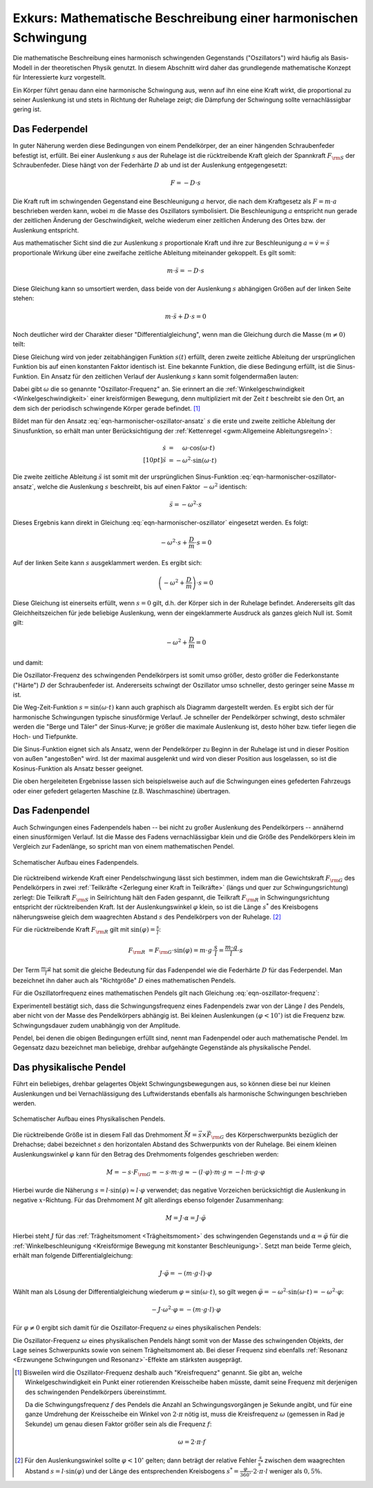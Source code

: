 .. _Mathematische Beschreibung einer harmonischen Schwingung:

Exkurs: Mathematische Beschreibung einer harmonischen Schwingung
================================================================

Die mathematische Beschreibung eines harmonisch schwingenden Gegenstands
("Oszillators") wird häufig als Basis-Modell in der theoretischen Physik
genutzt. In diesem Abschnitt wird daher das grundlegende mathematische Konzept
für Interessierte kurz vorgestellt.

Ein Körper führt genau dann eine harmonische Schwingung aus, wenn auf ihn eine
eine Kraft wirkt, die proportional zu seiner Auslenkung ist und stets in
Richtung der Ruhelage zeigt; die Dämpfung der Schwingung sollte vernachlässigbar
gering ist. 


.. index:: Federpendel
.. _Federpendel:

Das Federpendel
---------------

In guter Näherung werden diese Bedingungen von einem Pendelkörper, der an einer
hängenden Schraubenfeder befestigt ist, erfüllt. Bei einer Auslenkung :math:`s`
aus der Ruhelage ist die rücktreibende Kraft gleich der Spannkraft :math:`F
_{\rm{S}}` der Schraubenfeder. Diese hängt von der Federhärte :math:`D` ab und
ist der Auslenkung entgegengesetzt:

.. math::
    
    F = - D \cdot s

Die Kraft ruft im schwingenden Gegenstand eine Beschleunigung :math:`a` hervor,
die nach dem Kraftgesetz als :math:`F = m \cdot a` beschrieben werden kann,
wobei :math:`m` die Masse des Oszillators symbolisiert. Die Beschleunigung
:math:`a` entspricht nun gerade der zeitlichen Änderung der Geschwindigkeit,
welche wiederum einer zeitlichen Änderung des Ortes bzw. der Auslenkung
entspricht.

Aus mathematischer Sicht sind die zur Auslenkung :math:`s` proportionale Kraft
und ihre zur Beschleunigung :math:`a = \dot{v} = \ddot{s}` proportionale Wirkung
über eine zweifache zeitliche Ableitung miteinander gekoppelt. Es gilt somit:

.. math::
    
    m \cdot \ddot{s} = - D \cdot s

Diese Gleichung kann so umsortiert werden, dass beide von der Auslenkung
:math:`s` abhängigen Größen auf der linken Seite stehen:

.. math::
    
    m \cdot \ddot{s} + D \cdot s = 0

Noch deutlicher wird der Charakter dieser "Differentialgleichung", wenn man die
Gleichung durch die Masse :math:`(m \ne 0)` teilt:

.. math::
    :label: eqn-harmonischer-oszillator
    
    \ddot{s} + \frac{D}{m} \cdot s = 0

Diese Gleichung wird von jeder zeitabhängigen Funktion :math:`s(t)` erfüllt,
deren zweite zeitliche Ableitung der ursprünglichen Funktion bis auf einen
konstanten Faktor identisch ist. Eine bekannte Funktion, die diese Bedingung
erfüllt, ist die Sinus-Funktion. Ein Ansatz für den zeitlichen Verlauf der
Auslenkung :math:`s`  kann somit folgendermaßen lauten:

.. math::
    :label: eqn-harmonischer-oszillator-ansatz
    
    s = \sin{(\omega \cdot t)}

Dabei gibt :math:`\omega` die so genannte "Oszillator-Frequenz" an. Sie erinnert
an die :ref:`Winkelgeschwindigkeit <Winkelgeschwindigkeit>` einer kreisförmigen
Bewegung, denn multipliziert mit der Zeit :math:`t` beschreibt sie den Ort, an
dem sich der periodisch schwingende Körper gerade befindet. [#]_

Bildet man für den Ansatz :eq:`eqn-harmonischer-oszillator-ansatz` :math:`s` die
erste und zweite zeitliche Ableitung der Sinusfunktion, so erhält man unter
Berücksichtigung der :ref:`Kettenregel <gwm:Allgemeine Ableitungsregeln>`:

.. math::
    
    \dot{s} &= \phantom{+} \omega \cdot \cos{(\omega \cdot t)} \\[10pt]
    \ddot{s} &= - \omega ^2 \cdot \sin{(\omega \cdot t)}

Die zweite zeitliche Ableitung :math:`\ddot{s}` ist somit mit der ursprünglichen
Sinus-Funktion :eq:`eqn-harmonischer-oszillator-ansatz`, welche die Auslenkung
:math:`s` beschreibt, bis auf einen Faktor :math:`- \omega ^2` identisch:

.. math::
    
    \ddot{s} = - \omega ^2 \cdot s
    
Dieses Ergebnis kann direkt in Gleichung :eq:`eqn-harmonischer-oszillator`
eingesetzt werden. Es folgt:

.. math::
    
    - \omega ^2 \cdot s + \frac{D}{m} \cdot s = 0

Auf der linken Seite kann :math:`s` ausgeklammert werden. Es ergibt sich:

.. math::
    
    \left( - \omega ^2 + \frac{D}{m} \right) \cdot s = 0

Diese Gleichung ist einerseits erfüllt, wenn :math:`s = 0` gilt, d.h. der
Körper sich in der Ruhelage befindet. Andererseits gilt das Gleichheitszeichen
für jede beliebige Auslenkung, wenn der eingeklammerte Ausdruck als ganzes
gleich Null ist. Somit gilt:

.. math::
    
   -  \omega ^2 +  \frac{D}{m} = 0

und damit:

.. math::
    :label: eqn-oszillator-frequenz
    
    \omega ^2 = \frac{D}{m} \quad \Leftrightarrow \quad \omega = \sqrt{\frac{D}{m} } 

Die Oszillator-Frequenz des schwingenden Pendelkörpers ist somit umso größer,
desto größer die Federkonstante ("Härte") :math:`D` der Schraubenfeder ist.
Andererseits schwingt der Oszillator umso schneller, desto geringer seine Masse
:math:`m` ist. 

.. Schwingungsdauer:

.. Aus :math:`D^2 = m \cdot \omega^2 = \frac{4 \cdot \pi^2}{T^2}` erhält man 
.. T = 2 \cdot \pi \cdot \sqrt{\frac{m}{D}}

Die Weg-Zeit-Funktion :math:`s = \sin{(\omega \cdot t)}` kann auch graphisch
als Diagramm dargestellt werden. Es ergibt sich der für harmonische
Schwingungen typische sinusförmige Verlauf. Je schneller der Pendelkörper
schwingt, desto schmäler werden die "Berge und Täler" der Sinus-Kurve; je
größer die maximale Auslenkung ist, desto höher bzw. tiefer liegen die Hoch-
und Tiefpunkte. 

Die Sinus-Funktion eignet sich als Ansatz, wenn der Pendelkörper zu Beginn in
der Ruhelage ist und in dieser Position von außen "angestoßen" wird. Ist der
maximal ausgelenkt und wird von dieser Position aus losgelassen, so ist die
Kosinus-Funktion als Ansatz besser geeignet. 

Die oben hergeleiteten Ergebnisse lassen sich beispielsweise auch auf die
Schwingungen eines gefederten Fahrzeugs oder einer gefedert gelagerten Maschine
(z.B. Waschmaschine) übertragen.

.. index:: Fadenpendel, Mathematisches Pendel
.. _Fadenpendel:

Das Fadenpendel
---------------

Auch Schwingungen eines Fadenpendels haben -- bei nicht zu großer Auslenkung des
Pendelkörpers -- annähernd einen sinusförmigen Verlauf. Ist die Masse des Fadens
vernachlässigbar klein und die Größe des Pendelkörpers klein im Vergleich zur
Fadenlänge, so spricht man von einem mathematischen Pendel. 

.. figure:: ../../pics/mechanik/schwingungen-und-wellen/fadenpendel.png
    :name: fig-fadenpendel
    :alt:  fig-fadenpendel
    :align: center
    :width: 35%

    Schematischer Aufbau eines Fadenpendels.

    .. only:: html
    
        :download:`SVG: Fadenpendel
        <../../pics/mechanik/schwingungen-und-wellen/fadenpendel.svg>`

Die rücktreibend wirkende Kraft einer Pendelschwingung lässt sich bestimmen,
indem man die Gewichtskraft :math:`F _{\rm{G}}` des Pendelkörpers in zwei
:ref:`Teilkräfte <Zerlegung einer Kraft in Teilkräfte>` (längs und quer zur
Schwingungsrichtung) zerlegt: Die Teilkraft :math:`F _{\rm{S}}` in Seilrichtung
hält den Faden gespannt, die Teilkraft :math:`F _{\rm{R}}` in
Schwingungsrichtung entspricht der rücktreibenden Kraft. Ist der
Auslenkungswinkel :math:`\varphi` klein, so ist die Länge :math:`s ^{*}` des
Kreisbogens näherungsweise gleich dem waagrechten Abstand :math:`s` des
Pendelkörpers von der Ruhelage. [#]_

.. index:: Richtgröße

Für die rücktreibende Kraft :math:`F _{\rm{R}}` gilt mit :math:`\sin{(\varphi)}
= \frac{s}{l}`:

.. math::
    
    F _{\rm{R}} &= F _{\rm{G}} \cdot \sin{(\varphi)} = m \cdot g \cdot \frac{s}{l} 
    = \frac{m \cdot g}{l} \cdot s 

Der Term :math:`\frac{m \cdot g}{l}` hat somit die gleiche Bedeutung für das
Fadenpendel wie die Federhärte :math:`D` für das Federpendel. Man bezeichnet
ihn daher auch als "Richtgröße" :math:`D` eines mathematischen Pendels.

Für die Oszillatorfrequenz eines mathematischen Pendels gilt nach Gleichung
:eq:`eqn-oszillator-frequenz`:

.. math::
    :label: eqn-oszillator-frequenz-fadenpendel
    
    \omega = \sqrt{\frac{D}{m}} = \sqrt{\frac{g}{l}}

Experimentell bestätigt sich, dass die Schwingungsfrequenz eines Fadenpendels
zwar von der Länge :math:`l` des Pendels, aber nicht von der Masse des
Pendelkörpers abhängig ist. Bei kleinen Auslenkungen :math:`(\varphi < 10
^{\circ})` ist die Frequenz bzw. Schwingungsdauer zudem unabhängig von der
Amplitude.

Pendel, bei denen die obigen Bedingungen erfüllt sind, nennt man Fadenpendel
oder auch mathematische Pendel. Im Gegensatz dazu bezeichnet man beliebige,
drehbar aufgehängte Gegenstände als physikalische Pendel.


.. index:: Physikalisches Pendel
.. _Physikalisches Pendel:

Das physikalische Pendel
------------------------

Führt ein beliebiges, drehbar gelagertes Objekt Schwingungsbewegungen aus, so
können diese bei nur kleinen Auslenkungen und bei Vernachlässigung des
Luftwiderstands ebenfalls als harmonische Schwingungen beschrieben werden.

.. figure:: ../../pics/mechanik/schwingungen-und-wellen/physikalisches-pendel.png
    :name: fig-physikalisches-pendel
    :alt:  fig-physikalisches-pendel
    :align: center
    :width: 35%

    Schematischer Aufbau eines Physikalischen Pendels.

    .. only:: html
    
        :download:`SVG: Physikalisches Pendel
        <../../pics/mechanik/schwingungen-und-wellen/physikalisches-pendel.svg>`

Die rücktreibende Größe ist in diesem Fall das Drehmoment :math:`\vec{M} =
\vec{s} \times \vec{F} _{\rm{G}}` des Körperschwerpunkts bezüglich der Drehachse;
dabei bezeichnet :math:`s` den horizontalen Abstand des Schwerpunkts von der
Ruhelage. Bei einem kleinen Auslenkungswinkel :math:`\varphi` kann für den
Betrag des Drehmoments folgendes geschrieben werden:

.. math::
    
    M = - s \cdot F _{\rm{G}} = - s \cdot m \cdot g \approx  - (l \cdot \varphi) \cdot
    m \cdot g = - l \cdot m \cdot g \cdot \varphi

Hierbei wurde die Näherung :math:`s = l \cdot \sin{(\varphi)} \approx l \cdot
\varphi` verwendet; das negative Vorzeichen berücksichtigt die Auslenkung in
negative :math:`x`-Richtung. Für das Drehmoment :math:`M` gilt allerdings
ebenso folgender Zusammenhang:

.. math::
    
    M = J \cdot \alpha = J \cdot \ddot{\varphi}

Hierbei steht :math:`J` für das :ref:`Trägheitsmoment <Trägheitsmoment>` des
schwingenden Gegenstands und :math:`\alpha = \ddot{\varphi}` für die
:ref:`Winkelbeschleunigung <Kreisförmige Bewegung mit konstanter
Beschleunigung>`. Setzt man beide Terme gleich, erhält man folgende
Differentialgleichung:

.. math::
    
    J \cdot \ddot{\varphi} = -(m \cdot g \cdot l) \cdot \varphi

Wählt man als Lösung der Differentialgleichung wiederum :math:`\varphi =
\sin{(\omega \cdot t)}`, so gilt wegen :math:`\ddot{\varphi} = -\omega^2 \cdot
\sin{(\omega \cdot t)} = - \omega^2 \cdot \varphi`:

.. math::
    
    - J \cdot \omega^2 \cdot \varphi = -(m \cdot g \cdot l) \cdot \varphi

Für :math:`\varphi \ne 0` ergibt sich damit für die Oszillator-Frequenz
:math:`\omega` eines physikalischen Pendels:

.. math::
    :label: eqn-oszillator-frequenz-physikalisches-pendel
    
    J \cdot \omega ^2 = m \cdot g \cdot l \quad \Leftrightarrow \quad \omega =
    \sqrt{\frac{m \cdot g \cdot l}{J}}

Die Oszillator-Frequenz :math:`\omega` eines physikalischen Pendels hängt somit
von der Masse des schwingenden Objekts, der Lage seines Schwerpunkts sowie von
seinem Trägheitsmoment ab. Bei dieser Frequenz sind ebenfalls :ref:`Resonanz
<Erzwungene Schwingungen und Resonanz>`-Effekte am stärksten ausgeprägt.



..  
    Bei Flüssigkeitsschwingungen, beispielsweise einem U-Rohr, ist nur die
    Länge der Flüssigkeitssäule von Bedeutung. Die Art der Flüssigkeit, die
    Querschnittsfläche des U-Rohrs und die unterschiedlichen
    Flüssigkeitshöhen auf beiden Seiten haben keinen Einfluss.
    Auch: Hahn S.367
    
    In der Ruhelage haben die Flüssigkeitssäulen in den Schenkeln eines U-Rohres
    nach Bild 5.4 gleiche Höhe. Drückt man die eine Säule um ein Stück x tiefer, so
    steigt die andere um den gleichen Betrag, falls die Querschnitte A in beiden
    Schenkeln gleich sind. Die Höhendifferenz ist dann 2 \cdot x, der Druck p =
    2\cdot x \cdot \rho \cdot g (\rho = Dichte), die rückstellende Kraft also
    
    .. math::
        
        F = - p \cdot A = - 2 \cdot A \cdot \rho \cdot x
    
    Minuszeichen, weil x und F entgegengesetzte Richtungen haben. Es liegt also ein
    lineares Kraftgesetz vor. Das bedeutet: Die Flüssigkeit in einem
    kommunizierenden Rohrsystem mit konstanten Querschnitten kann sinusförmige
    Schwingungen ausführen.
    
    Setzt man die Richtgröße von D = 2 \cdot A \cdot  g ein, so erhält man T_0 = 2
    \cdot \pi \cdot \sqrt{m/(2 \cdot A \cdot \rho \cdot p)}, oder mit \rho = m/V und
    (bei konstantem Querschnitt A) = A \cdot l (Bild 5.4))
    T_0 = 2 \cdot \pi \cdot \sqrt{ l/(2g)}.
    
    Dieser Modellfall lässt sich auf beliebig geformte flüssigkeitsgefüllte Gefäße
    verallgemeinern, allerdings sind dann die Schwingungen im Allgemeinen nicht mehr
    sinusförmig.

.. raw:: html

    <hr />

.. only:: html

    .. rubric:: Anmerkungen:

.. [#] Bisweilen wird die Oszillator-Frequenz deshalb auch "Kreisfrequenz"
    genannt. Sie gibt an, welche Winkelgeschwindigkeit ein Punkt einer
    rotierenden Kreisscheibe haben müsste, damit seine Frequenz mit derjenigen
    des schwingenden Pendelkörpers übereinstimmt.

    Da die Schwingungsfrequenz :math:`f` des Pendels die Anzahl an
    Schwingungsvorgängen je Sekunde angibt, und für eine ganze Umdrehung der
    Kreisscheibe ein Winkel von :math:`2 \cdot \pi` nötig ist, muss die
    Kreisfrequenz :math:`\omega` (gemessen in Rad je Sekunde) um genau diesen
    Faktor größer sein als die Frequenz :math:`f`:

    .. math::
        
        \omega = 2 \cdot \pi \cdot f

.. [#] Für den Auslenkungswinkel sollte :math:`\varphi < 10 ^{\circ}` gelten; 
    dann beträgt der relative Fehler :math:`\frac{s}{s ^{*}}` zwischen dem
    waagrechten Abstand :math:`s = l \cdot \sin{(\varphi)}` und der Länge des
    entsprechenden Kreisbogens :math:`s ^{*} = \frac{\varphi}{360 ^{\circ}} \cdot
    2 \cdot \pi \cdot l` weniger als :math:`0,5\%`.


